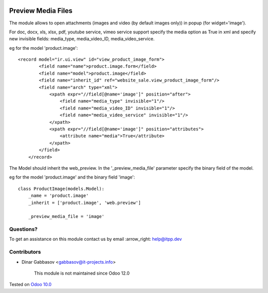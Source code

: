 .. image:: https://itpp.dev/images/infinity-readme.png
   :alt: Tested and maintained by IT Projects Labs
   :target: https://itpp.dev

=====================
 Preview Media Files
=====================

The module allows to open attachments (images and video (by default images only)) in popup
(for widget='image').

For doc, docx, xls, xlsx, pdf, youtube service, vimeo service support specify the media option as True
in xml and specify new invisible fields: media_type, media_video_ID, media_video_service.

eg for the model 'product.image'::

    <record model="ir.ui.view" id="view_product_image_form">
            <field name="name">product.image.form</field>
            <field name="model">product.image</field>
            <field name="inherit_id" ref="website_sale.view_product_image_form"/>
            <field name="arch" type="xml">
                <xpath expr="//field[@name='image']" position="after">
                    <field name="media_type" invisible="1"/>
                    <field name="media_video_ID" invisible="1"/>
                    <field name="media_video_service" invisible="1"/>
                </xpath>
                <xpath expr="//field[@name='image']" position="attributes">
                    <attribute name="media">True</attribute>
                </xpath>
            </field>
        </record>

The Model should inherit the web_preview. In the '_preview_media_file' parameter specify the binary field
of the model.

eg for the model 'product.image' and the binary field 'image'::

    class ProductImage(models.Model):
        _name = 'product.image'
        _inherit = ['product.image', 'web.preview']

        _preview_media_file = 'image'


Questions?
==========

To get an assistance on this module contact us by email :arrow_right: help@itpp.dev

Contributors
============
* Dinar Gabbasov <gabbasov@it-projects.info>

      This module is not maintained since Odoo 12.0

Tested on `Odoo 10.0 <https://github.com/odoo/odoo/commit/852940f1ba1219b106590efc580ec2b5fdfa1740>`_
